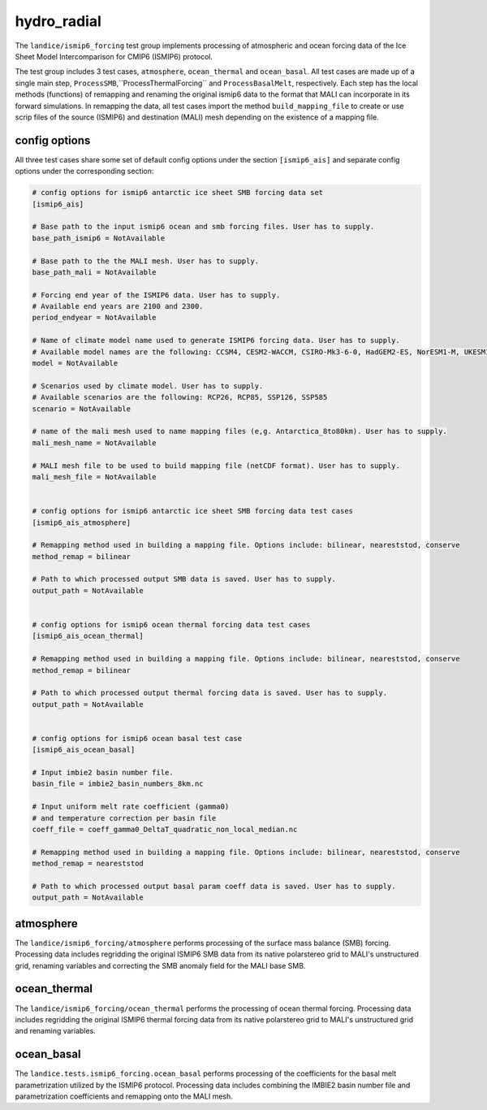 .. _landice_ismip6_forcing:

hydro_radial
============

The ``landice/ismip6_forcing`` test group implements processing of atmospheric
and ocean forcing data of the Ice Sheet Model Intercomparison for CMIP6
(ISMIP6) protocol.

The test group includes 3 test cases, ``atmosphere``, ``ocean_thermal`` and
``ocean_basal``. All test cases are made up of a single main step,
``ProcessSMB``,``ProcessThermalForcing`` and ``ProcessBasalMelt``,
respectively. Each step has the local methods (functions) of remapping and
renaming the original ismip6 data to the format that MALI can incorporate in
its forward simulations. In remapping the data, all test cases import the
method ``build_mapping_file`` to create or use scrip files
of the source (ISMIP6) and destination (MALI) mesh depending on the existence
of a mapping file.

config options
--------------

All three test cases share some set of default config options under the section
``[ismip6_ais]`` and separate config options under the corresponding section:

.. code-block:: cfg

    # config options for ismip6 antarctic ice sheet SMB forcing data set
    [ismip6_ais]

    # Base path to the input ismip6 ocean and smb forcing files. User has to supply.
    base_path_ismip6 = NotAvailable

    # Base path to the the MALI mesh. User has to supply.
    base_path_mali = NotAvailable

    # Forcing end year of the ISMIP6 data. User has to supply.
    # Available end years are 2100 and 2300.
    period_endyear = NotAvailable

    # Name of climate model name used to generate ISMIP6 forcing data. User has to supply.
    # Available model names are the following: CCSM4, CESM2-WACCM, CSIRO-Mk3-6-0, HadGEM2-ES, NorESM1-M, UKESM1-0-LL
    model = NotAvailable

    # Scenarios used by climate model. User has to supply.
    # Available scenarios are the following: RCP26, RCP85, SSP126, SSP585
    scenario = NotAvailable

    # name of the mali mesh used to name mapping files (e,g. Antarctica_8to80km). User has to supply.
    mali_mesh_name = NotAvailable

    # MALI mesh file to be used to build mapping file (netCDF format). User has to supply.
    mali_mesh_file = NotAvailable


    # config options for ismip6 antarctic ice sheet SMB forcing data test cases
    [ismip6_ais_atmosphere]

    # Remapping method used in building a mapping file. Options include: bilinear, neareststod, conserve
    method_remap = bilinear

    # Path to which processed output SMB data is saved. User has to supply.
    output_path = NotAvailable


    # config options for ismip6 ocean thermal forcing data test cases
    [ismip6_ais_ocean_thermal]

    # Remapping method used in building a mapping file. Options include: bilinear, neareststod, conserve
    method_remap = bilinear

    # Path to which processed output thermal forcing data is saved. User has to supply.
    output_path = NotAvailable


    # config options for ismip6 ocean basal test case
    [ismip6_ais_ocean_basal]

    # Input imbie2 basin number file.
    basin_file = imbie2_basin_numbers_8km.nc

    # Input uniform melt rate coefficient (gamma0)
    # and temperature correction per basin file
    coeff_file = coeff_gamma0_DeltaT_quadratic_non_local_median.nc

    # Remapping method used in building a mapping file. Options include: bilinear, neareststod, conserve
    method_remap = neareststod

    # Path to which processed output basal param coeff data is saved. User has to supply.
    output_path = NotAvailable


atmosphere
----------

The ``landice/ismip6_forcing/atmosphere``
performs processing of the surface mass balance (SMB) forcing.
Processing data includes regridding the original ISMIP6 SMB data from its
native polarstereo grid to MALI's unstructured grid, renaming variables and
correcting the SMB anomaly field for the MALI base SMB.

ocean_thermal
-------------

The ``landice/ismip6_forcing/ocean_thermal``
performs the processing of ocean thermal forcing. Processing data includes
regridding the original ISMIP6 thermal forcing data from its native
polarstereo grid to MALI's unstructured grid and renaming variables.

ocean_basal
------------

The ``landice.tests.ismip6_forcing.ocean_basal``
performs processing of the coefficients for the basal melt parametrization
utilized by the ISMIP6 protocol. Processing data includes combining the
IMBIE2 basin number file and parametrization coefficients and remapping onto
the MALI mesh.

